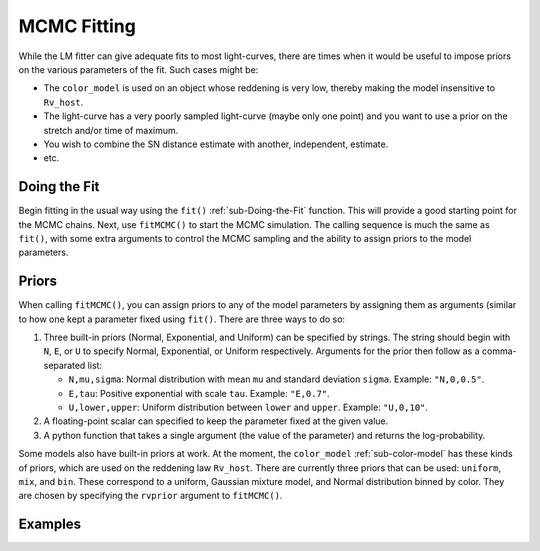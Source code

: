 MCMC Fitting
============

While the LM fitter can give adequate fits to most light-curves, there are
times when it would be useful to impose priors on the various parameters of
the fit. Such cases might be:

* The ``color_model`` is used on an object whose reddening is very low,
  thereby making the model insensitive to ``Rv_host``.
* The light-curve has a very poorly sampled light-curve (maybe only one
  point) and you want to use a prior on the stretch and/or time of
  maximum.
* You wish to combine the SN distance estimate with another, independent,
  estimate.
* etc.

.. _sub-MCMC-fitting
Doing the Fit
-------------

Begin fitting in the usual way using the ``fit()`` :ref:`sub-Doing-the-Fit`
function. This will provide a good starting point for the MCMC chains. Next,
use ``fitMCMC()`` to start the MCMC simulation. The calling sequence is 
much the same as ``fit()``, with some extra arguments to control the MCMC
sampling and the ability to assign priors to the model parameters.

Priors
------

When calling ``fitMCMC()``, you can assign priors to any of the model
parameters by assigning them as arguments (similar to how one kept a 
parameter fixed using ``fit()``.  There are three ways to do so:

1. Three built-in priors (Normal, Exponential, and Uniform) can be
   specified by strings. The string should begin with ``N``, ``E``,
   or ``U`` to specify Normal, Exponential, or Uniform respectively.
   Arguments for the prior then follow as a comma-separated list:
 
   * ``N,mu,sigma``: Normal distribution with mean ``mu`` and 
     standard deviation ``sigma``. Example:  ``"N,0,0.5"``.
   * ``E,tau``:  Positive exponential with scale ``tau``.
     Example: ``"E,0.7"``.
   * ``U,lower,upper``: Uniform distribution between ``lower`` and ``upper``.
     Example: ``"U,0,10"``.
2. A floating-point scalar can specified to keep the parameter fixed at
   the given value.
3. A python function that takes a single argument (the value of the parameter)
   and returns the log-probability.

Some models also have built-in priors at work. At the moment, the ``color_model`` :ref:`sub-color-model` has these kinds of priors, which are used on
the reddening law ``Rv_host``. There are currently three priors that can be 
used: ``uniform``, ``mix``, and ``bin``. These correspond to a uniform, 
Gaussian mixture model, and Normal distribution binned by color. They are
chosen by specifying the ``rvprior`` argument to ``fitMCMC()``.

Examples
--------

